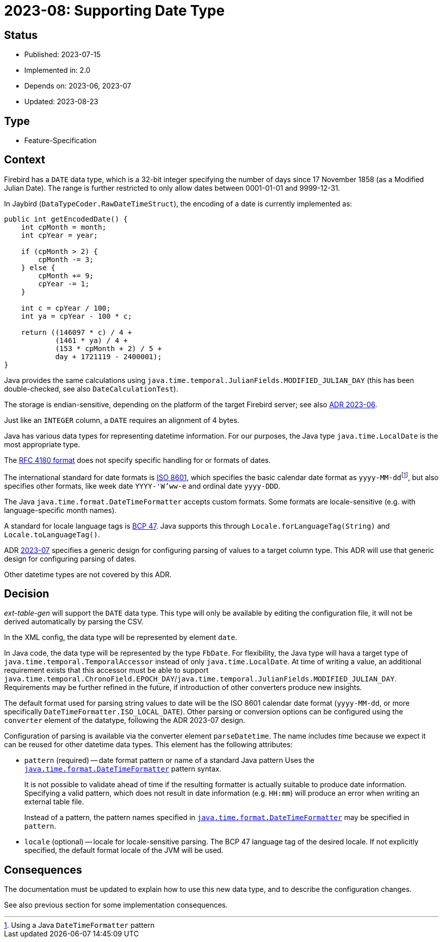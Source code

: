 = 2023-08: Supporting Date Type

// SPDX-FileCopyrightText: 2023 Mark Rotteveel
// SPDX-License-Identifier: Apache-2.0

== Status

* Published: 2023-07-15
* Implemented in: 2.0
* Depends on: 2023-06, 2023-07
* Updated: 2023-08-23

== Type

* Feature-Specification

== Context

Firebird has a `DATE` data type, which is a 32-bit integer specifying the number of days since 17 November 1858 (as a Modified Julian Date).
The range is further restricted to only allow dates between 0001-01-01 and 9999-12-31.

In Jaybird (`DataTypeCoder.RawDateTimeStruct`), the encoding of a date is currently implemented as:

[source,java]
----
public int getEncodedDate() {
    int cpMonth = month;
    int cpYear = year;

    if (cpMonth > 2) {
        cpMonth -= 3;
    } else {
        cpMonth += 9;
        cpYear -= 1;
    }

    int c = cpYear / 100;
    int ya = cpYear - 100 * c;

    return ((146097 * c) / 4 +
            (1461 * ya) / 4 +
            (153 * cpMonth + 2) / 5 +
            day + 1721119 - 2400001);
}
----

Java provides the same calculations using `java.time.temporal.JulianFields.MODIFIED_JULIAN_DAY` (this has been double-checked, see also `DateCalculationTest`).

The storage is endian-sensitive, depending on the platform of the target Firebird server;
see also https://github.com/mrotteveel/ext-table-gen/blob/main/devdoc/adr/2023-06-supporting-basic-integer-types.adoc[ADR 2023-06^].

Just like an `INTEGER` column, a `DATE` requires an alignment of 4 bytes.

Java has various data types for representing datetime information.
For our purposes, the Java type `java.time.LocalDate` is the most appropriate type.

The https://www.rfc-editor.org/rfc/rfc4180[RFC 4180 format^] does not specify specific handling for or formats of dates.

The international standard for date formats is https://en.wikipedia.org/wiki/ISO_8601[ISO 8601^], which specifies the basic calendar date format as ``yyyy-MM-dd``footnote:[Using a Java `DateTimeFormatter` pattern], but also specifies other formats, like week date `YYYY-'W'ww-e` and ordinal date `yyyy-DDD`.

The Java `java.time.format.DateTimeFormatter` accepts custom formats.
Some formats are locale-sensitive (e.g. with language-specific month names).

A standard for locale language tags is https://www.ietf.org/rfc/bcp/bcp47.txt[BCP 47^].
Java supports this through `Locale.forLanguageTag(String)` and `Locale.toLanguageTag()`.

ADR https://github.com/mrotteveel/ext-table-gen/blob/main/devdoc/adr/2023-07-configuring-value-parsing.adoc[2023-07] specifies a generic design for configuring parsing of values to a target column type.
This ADR will use that generic design for configuring parsing of dates.

Other datetime types are not covered by this ADR.

== Decision

_ext-table-gen_ will support the `DATE` data type.
This type will only be available by editing the configuration file, it will not be derived automatically by parsing the CSV.

In the XML config, the data type will be represented by element `date`.

In Java code, the data type will be represented by the type `FbDate`.
For flexibility, the Java type will hava a target type of `java.time.temporal.TemporalAccessor` instead of only `java.time.LocalDate`.
At time of writing a value, an additional requirement exists that this accessor must be able to support `java.time.temporal.ChronoField.EPOCH_DAY`/`java.time.temporal.JulianFields.MODIFIED_JULIAN_DAY`.
Requirements may be further refined in the future, if introduction of other converters produce new insights.

The default format used for parsing string values to date will be the ISO 8601 calendar date format (`yyyy-MM-dd`, or more specifically `DateTimeFormatter.ISO_LOCAL_DATE`).
Other parsing or conversion options can be configured using the `converter` element of the datatype, following the ADR 2023-07 design.

Configuration of parsing is available via the converter element `parseDatetime`.
The name includes _time_ because we expect it can be reused for other datetime data types.
This element has the following attributes:

* `pattern` (required) -- date format pattern or name of a standard Java pattern
Uses the https://docs.oracle.com/en/java/javase/17/docs/api/java.base/java/time/format/DateTimeFormatter.html[`java.time.format.DateTimeFormatter`^] pattern syntax.
+
It is not possible to validate ahead of time if the resulting formatter is actually suitable to produce date information.
Specifying a valid pattern, which does not result in date information (e.g. `HH:mm`) will produce an error when writing an external table file.
+
Instead of a pattern, the pattern names specified in https://docs.oracle.com/en/java/javase/17/docs/api/java.base/java/time/format/DateTimeFormatter.html[`java.time.format.DateTimeFormatter`^] may be specified in `pattern`.
* `locale` (optional) -- locale for locale-sensitive parsing.
The BCP 47 language tag of the desired locale.
If not explicitly specified, the default format locale of the JVM will be used.

== Consequences

The documentation must be updated to explain how to use this new data type, and to describe the configuration changes.

See also previous section for some implementation consequences.

